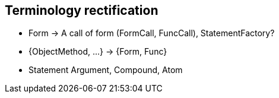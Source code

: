 

== Terminology rectification


* Form -> A call of form (FormCall, FuncCall), StatementFactory?
* {ObjectMethod, ...} -> {Form, Func}
* Statement
     Argument, Compound, Atom